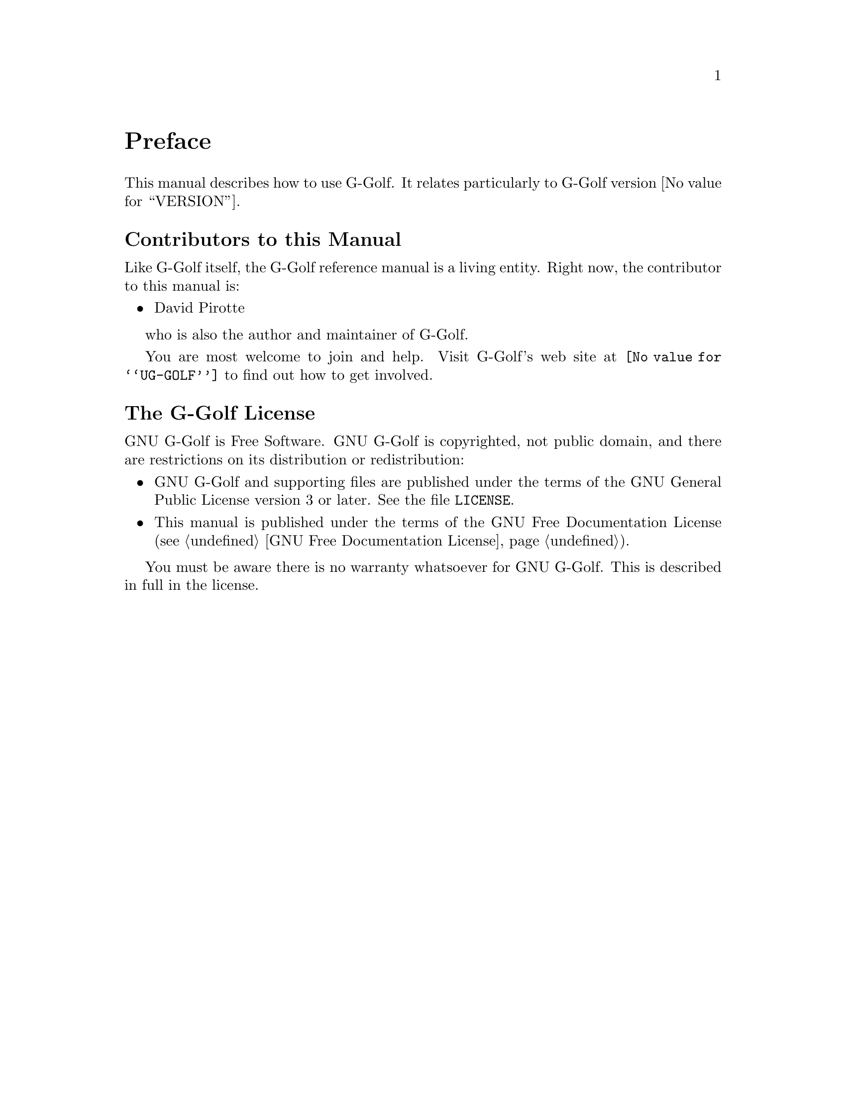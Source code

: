 @c -*-texinfo-*-
@c This is part of the GNU G-Golf Reference Manual.
@c Copyright (C) 2016 Free Software Foundation, Inc.


@copying
This manual documents GNU G-Golf version @value{VERSION}.

Copyright (C) 2016 Free Software Foundation, Inc.

Permission is granted to copy, distribute and/or modify this document
under the terms of the GNU Free Documentation License, Version 1.3 or
any later version published by the Free Software Foundation; with no
Invariant Sections, no Front-Cover Texts, and no Back-Cover Texts.  A
copy of the license is included in the section entitled ``GNU Free
Documentation License.''
@end copying


@node Preface
@unnumbered Preface

This manual describes how to use G-Golf.  It relates particularly to
G-Golf version @value{VERSION}.

@menu
* Contributors to this manual::
* G-Golf License::
@end menu


@node Contributors to this manual
@unnumberedsec Contributors to this Manual

Like G-Golf itself, the G-Golf reference manual is a living
entity. Right now, the contributor to this manual is:

@itemize @bullet
@item David Pirotte
@end itemize

who is also the author and maintainer of G-Golf.

You are most welcome to join and help.  Visit G-Golf's web site at
@uref{@value{UG-GOLF}} to find out how to get involved.


@node G-Golf License
@unnumberedsec The G-Golf License
@cindex copying
@cindex GPL
@cindex license

GNU G-Golf is Free Software.  GNU G-Golf is copyrighted, not public
domain, and there are restrictions on its distribution or
redistribution:

@itemize @bullet
@item
GNU G-Golf and supporting files are published under the terms of the GNU
General Public License version 3 or later.  See the file @file{LICENSE}.

@item
This manual is published under the terms of the GNU Free Documentation
License (@pxref{GNU Free Documentation License}).
@end itemize

You must be aware there is no warranty whatsoever for GNU G-Golf.  This
is described in full in the license.


@c Local Variables:
@c TeX-master: "g-golf.texi"
@c ispell-local-dictionary: "american"
@c End:
